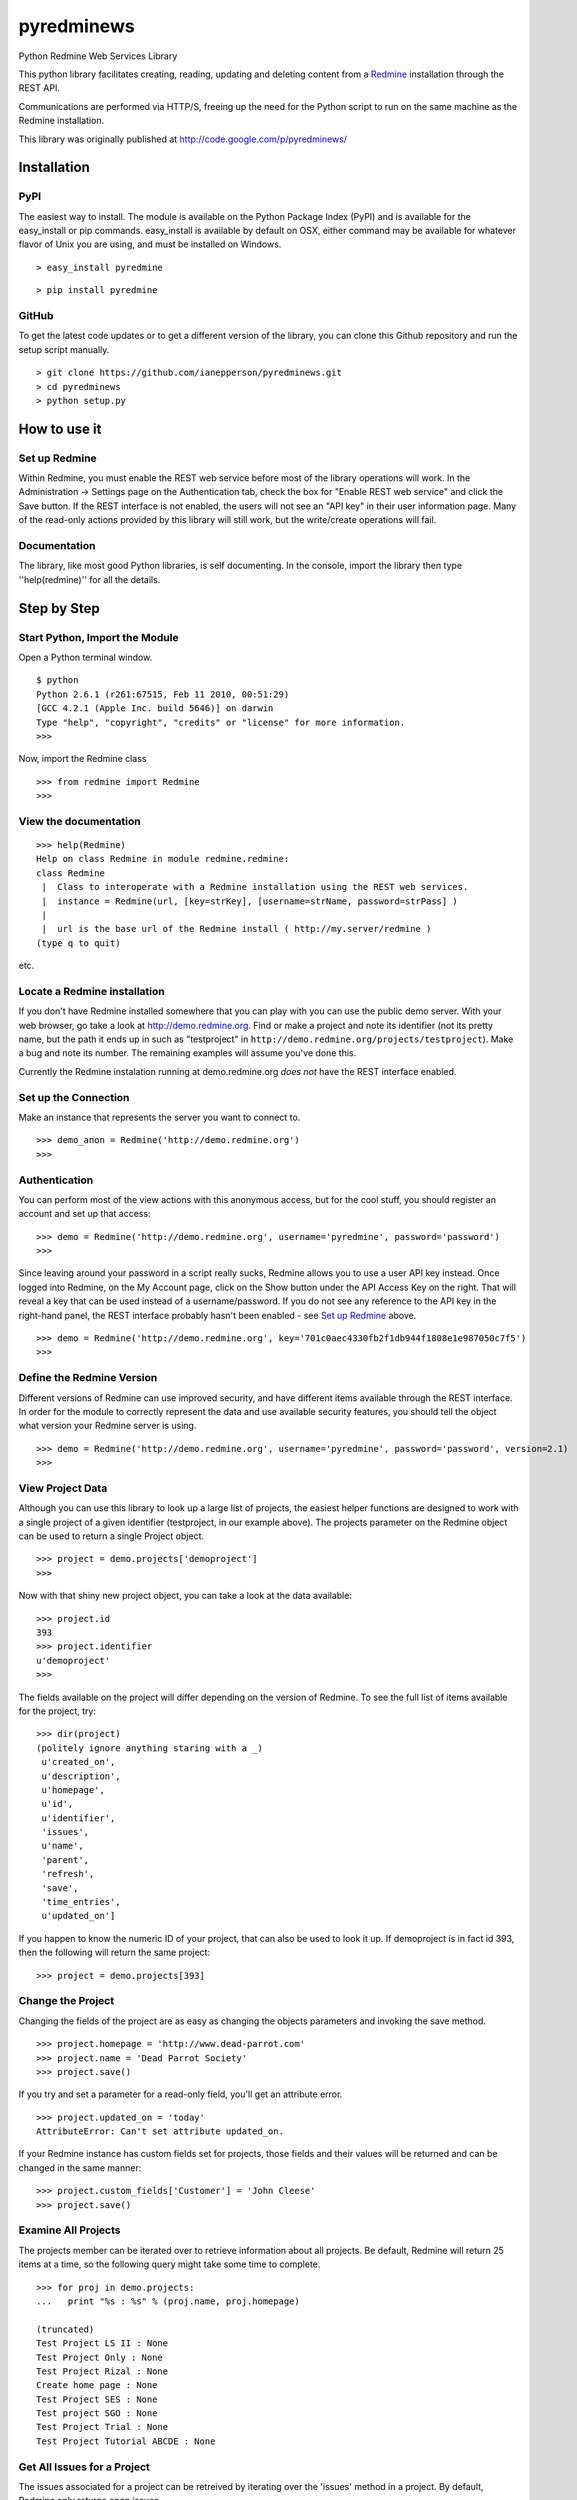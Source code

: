 pyredminews
===========

Python Redmine Web Services Library

This python library facilitates creating, reading, updating and deleting content from a Redmine_ installation through the REST API.

Communications are performed via HTTP/S, freeing up the need for the Python script to run on the same machine as the Redmine installation.

This library was originally published at http://code.google.com/p/pyredminews/

.. _Redmine: http://www.redmine.org/

Installation
------------

PyPI
++++

The easiest way to install.  The module is available on the Python Package Index (PyPI) and is available for the 
easy_install or pip commands.  easy_install is available by default on OSX, either command may be available for whatever
flavor of Unix you are using, and must be installed on Windows.

::

   > easy_install pyredmine
   
::

   > pip install pyredmine

   
GitHub
++++++

To get the latest code updates or to get a different version of the library, you can clone this Github repository
and run the setup script manually.

::

   > git clone https://github.com/ianepperson/pyredminews.git
   > cd pyredminews
   > python setup.py
 

How to use it
-------------

Set up Redmine
++++++++++++++

Within Redmine, you must enable the REST web service before most of the library operations will work.
In the Administration -> Settings page on the Authentication tab, check the box for
"Enable REST web service" and click the Save button.  If the REST interface is not enabled, the users
will not see an "API key" in their user information page.
Many of the read-only actions provided by this library will still work, but the write/create operations will fail.

Documentation
+++++++++++++

The library, like most good Python libraries, is self documenting.  In the console, import the library then type ''help(redmine)'' 
for all the details.

Step by Step
------------

Start Python, Import the Module
+++++++++++++++++++++++++++++++

Open a Python terminal window.  

::

   $ python
   Python 2.6.1 (r261:67515, Feb 11 2010, 00:51:29) 
   [GCC 4.2.1 (Apple Inc. build 5646)] on darwin
   Type "help", "copyright", "credits" or "license" for more information.
   >>> 

Now, import the Redmine class

::

   >>> from redmine import Redmine
   >>>

View the documentation
++++++++++++++++++++++

::

   >>> help(Redmine)
   Help on class Redmine in module redmine.redmine:
   class Redmine
    |  Class to interoperate with a Redmine installation using the REST web services.
    |  instance = Redmine(url, [key=strKey], [username=strName, password=strPass] )
    |  
    |  url is the base url of the Redmine install ( http://my.server/redmine )
   (type q to quit)

etc.

Locate a Redmine installation
+++++++++++++++++++++++++++++

If you don't have Redmine installed somewhere that you can play with you can use the public demo server.  
With your web browser, go take a look at http://demo.redmine.org.  Find or make a project and note its identifier 
(not its pretty name, but the path it ends up in such as "testproject" in ``http://demo.redmine.org/projects/testproject``).  
Make a bug and note its number.  The remaining examples will assume you've done this.

Currently the Redmine instalation running at demo.redmine.org *does not* have the REST interface enabled.  

Set up the Connection
+++++++++++++++++++++

Make an instance that represents the server you want to connect to.

::

   >>> demo_anon = Redmine('http://demo.redmine.org')
   >>>


Authentication
++++++++++++++

You can perform most of the view actions with this anonymous access, but for the cool stuff, 
you should register an account and set up that access:

::

   >>> demo = Redmine('http://demo.redmine.org', username='pyredmine', password='password')
   >>>


Since leaving around your password in a script really sucks, Redmine allows you to use a user API key instead.  
Once logged into Redmine, on the My Account page, click on the Show button under the API Access Key on the right.  
That will reveal a key that can be used instead of a username/password.  If you do not see any reference to the
API key in the right-hand panel, the REST interface probably hasn't been enabled - see `Set up Redmine`_ above.

::

   >>> demo = Redmine('http://demo.redmine.org', key='701c0aec4330fb2f1db944f1808e1e987050c7f5')
   >>>


Define the Redmine Version
++++++++++++++++++++++++++

Different versions of Redmine can use improved security, and have different items available through the REST interface.
In order for the module to correctly represent the data and use available security features, you should tell
the object what version your Redmine server is using.

::

   >>> demo = Redmine('http://demo.redmine.org', username='pyredmine', password='password', version=2.1)
   >>>



View Project Data
+++++++++++++++++

Although you can use this library to look up a large list of projects, the easiest helper functions are designed 
to work with a single project of a given identifier (testproject, in our example above).  The projects parameter on
the Redmine object can be used to return a single Project object. 

::

   >>> project = demo.projects['demoproject']
   >>> 

Now with that shiny new project object, you can take a look at the data available:

::

   >>> project.id
   393
   >>> project.identifier
   u'demoproject'
   >>> 

The fields available on the project will differ depending on the version of Redmine.
To see the full list of items available for the project, try:

::

   >>> dir(project)
   (politely ignore anything staring with a _)
    u'created_on',
    u'description',
    u'homepage',
    u'id',
    u'identifier',
    'issues',
    u'name',
    'parent',
    'refresh',
    'save',
    'time_entries',
    u'updated_on']

   

If you happen to know the numeric ID of your project, that can also be used to look it up.  If demoproject is in fact
id 393, then the following will return the same project:

::

    >>> project = demo.projects[393]
    
Change the Project
++++++++++++++++++

Changing the fields of the project are as easy as changing the objects parameters and invoking the save method.

::

   >>> project.homepage = 'http://www.dead-parrot.com'
   >>> project.name = 'Dead Parrot Society'
   >>> project.save()
   
If you try and set a parameter for a read-only field, you'll get an attribute error.

::

   >>> project.updated_on = 'today'
   AttributeError: Can't set attribute updated_on.
   
If your Redmine instance has custom fields set for projects, those fields and their values will be returned and can be changed
in the same manner:

::

   >>> project.custom_fields['Customer'] = 'John Cleese'
   >>> project.save()
   

Examine All Projects
++++++++++++++++++++

The projects member can be iterated over to retrieve information about all projects.  Be default, Redmine will return 25 items
at a time, so the following query might take some time to complete.

::

   >>> for proj in demo.projects:
   ...   print "%s : %s" % (proj.name, proj.homepage)
   
   (truncated)
   Test Project LS II : None
   Test Project Only : None
   Test Project Rizal : None
   Create home page : None
   Test Project SES : None
   Test project SGO : None
   Test Project Trial : None
   Test Project Tutorial ABCDE : None
   

Get All Issues for a Project
++++++++++++++++++++++++++++

The issues associated for a project can be retreived by iterating over the 'issues' method in a project.  By default,
Redmine only returns open issues.

::

   >>> for issue in project.issues:
   ...    print issue
   <Redmine issue #3903, "mary was here too">
   <Redmine issue #3902, "Johny was there">
   <Redmine issue #3870, "Demo Feature">
   (truncated)
   
(You may get a Unicode error if any of the issues has unicode in the subject.  If you do, instead use: print "%s" % issue )

If you want to exclude issues from any subprojects, you can add query parameters to the iterator:

::

    >>> for issue in project.issues(subproject_id='!*'):
    ...    print issue
    
Other parameters are:

* tracker_id: Get issues from the tracker with the given ID.
* status_id: Get issues with the given status. Possible values: numeric status ID, 'open', 'closed', or '*' to get all issues.
* assigned_to_id: Get issues which are assigned to the given user ID.
* cf_x: Get issues with the given value for custom field with an ID of x. (Custom field must have 'used as a filter' checked.)


Create a New Issue
++++++++++++++++++

You can use the project object to create a new issue for that project:

::

   >>> issue = project.issues.new(subject="Test from Python", description="That rabbit is dynamite!")
   >>> issue.id
   35178
   >>> issue.created_on
   datetime.datetime(2013, 2, 7, 1, 0, 28, tzinfo=tzutc())
   >>>

Note that the new command returned an Issue object containing all (or, on older Redmine versions, most) of the new issue's data.  
You can now go to http://demo.redmin.org/projects/demoproject/issues to see your new issue.  Any date/time information is returned
as a `Python datetime object <http://docs.python.org/2/library/datetime.html#datetime-objects>`_.
(Note the issue ID, you'll need that for the next steps)

View an Issue
+++++++++++++

You can view any issue by its ID:

::

   >>> issue = demo.issues[35178]
   >>> issue.status
   <Redmine status #1 - New>
   >>> issue.subject
   u'That rabbit is dynamite!'

Like the issues.new command above, it's returning an object with all of the issue data.  
Note that this command is not running from the Project object but from the Redmine object.

If you examine your issue object, you'll see that it contains an author parameter, which is itself another object:

::

   >>> issue.author
   <Redmine user #5 - Ian Epperson>

However, this user object is incomplete:

::

   >>> issue.author.last_login
   
   >>>

pyRedmine created the object with the data it had on hand, and since it doesn't have the last_login data (it wasn't
in the issue information) it isn't shown here.  There are two ways to flesh out that data, one is to use the refresh
method for the author (works on Redmine 1.1 and later where this data is available).

::

   >>> issue.author.refresh()
   >>> issue.author.last_login
   datetime.datetime(2013, 2, 7, 1, 0, 28, tzinfo=tzutc())
   
The other is to simply request that user id from the server

::

   >>> demo.users[5]
   <Redmine user #5 - Ian Epperson>
   >>> issue.author.last_login
   datetime.datetime(2013, 2, 7, 1, 0, 28, tzinfo=tzutc())

pyRedmine caches all objects it sees and sets up all cross references.  Updating a Redmine object attached to one object 
will update them all.  Also, this allows you to directly compare objects if needed:

::

   >>> issue.author == issue.assigned_to
   True      

Change an Issue's Status
++++++++++++++++++++++++

You can move an issue through the workflow as well.  You must set an issue status based on the status ID,
which can only be discovered in Redmine version 2.2 and later (but not yet available via this library).
By default, the library uses the status ID for Resolved and Closed from a default Redmine installation, 
but if you've changed them in the Administration page, you'll have to change these each time as well.

::

   >>> demo.ISSUE_STATUS_ID_RESOLVED
   3
   >>> demo.ISSUE_STATUS_ID_CLOSED
   5
    

The closed and resolved methods are available on the issue itself, with an optional comment:

::

   >>> issue.close('Closed the issue from Python!')
   >>> issue.resolve('Resolved the issue from Python!')
   
Some versions of Redmine will not return an error if this operation fails, so be careful of false hopes.

If you need to set another status, you'll need to find the requisite status ID, then use the set_status method
(again, with optional comment):

::

   >>> issue.set_status(8, 'Setting the status from Python!')

If you need to close an issue and don't need to get an issue object, you can set the issue status directly
using the Redmine server object with a single operation:

::

   >>> demo.issues.update(35178, status_id=5)
   

Change an Issue
+++++++++++++++

Just like with projects, to change a field on an issue simply change the parameter on the issue object
then invoke the save method.

::

   >>> issue.description = "The parrot doesn't seem to be alive."
   >>> issue.save()
   
If your installation of Redmine has custom fields on issues, those fields can be inspected and set.

::

   >>> issue.custom_fields['Inform the client']
   u'0'
   >>> issue.custom_fields['Inform the client'] = 1
   >>> issue.save()
   

If you want to change the project this issue is assigned to, you can set it directly to either a project object
or a numeric project ID, then save it.

::

   >>> issue.project = 12
   >>> issue.save()
   
   >>> issue.project = demo.projects['test']
   >>> issue.save()


Delete an Issue
+++++++++++++++

There is also an issue delete command to be used with care.  In a real production environment, 
you normally would never delete an issue - just leave it closed.  Deleting it will remove history, time worked, 
and almost every trace of it.  So, be careful!  On the demo server, you don't have permission to delete, but you can go ahead and try:

::

   >>> demo.issues.delete(35178)
   (whole lot of response, including)
   urllib2.HTTPError: HTTP Error 403: Forbidden
   >>>

Different versions of Redmine are inconsistent about when they returns 403 and when they just don't work.  You can't rely on the lack of an 
HTTPError to guarantee success.

Other Objects
+++++++++++++

Depending on what Redmine version you have, you can use these same commands to get/update/delete different Redmine items:

* users
* news
* time_entries

Not every item supports every method.  For instance, no current version of Redmine allows creating a news item, thus:

::

   >>> demo.news.new(title='does this work?', description='Nope', author_id=4)
   AttributeError: new is not available for News


Useful Examples
---------------

Give a User More Time
+++++++++++++++++++++

Suppose Eric fell ill and was out for several days.  You need to crawl through the project called Parrot and 
move any due date for issues assigned to Eric out by two more weeks.

The dateutil library contains a handy method called reativedelta for calculating relative dates.

.. code:: python

  from redmine import Redmine
  from dateutil.relativedelta import relativedelta
  
  server = Redmine('http://my-server.com', username='Me', password='seakrit')
  project = server.projects['parrot']
  
  # Find Eric in the user data
  for u in server.users:
      if u.firstname == 'Eric' and u.lastname == 'Idle':
         user = u
         break
  else:
      raise Exception("Didn't find Eric Idle in the user dateabase")
  
  # Extend issues in project assigned to user by two weeks
  for issue in project.issues(assigned_to_id=user.id):
      if issue.due_date is not None:
         issue.due_date += relativedelta(weeks=+2)
         issue.save('Giving Eric more time to complete - he was out ill')

